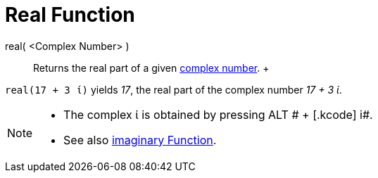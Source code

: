 = Real Function

real( <Complex Number> )::
  Returns the real part of a given xref:/Complex_Numbers.adoc[complex number].
  +

[EXAMPLE]

====

`++real(17 + 3 ί)++` yields _17_, the real part of the complex number _17 + 3 ί_.

====

[NOTE]

====

* The complex ί is obtained by pressing [.kcode]#ALT # + [.kcode]# i#.
* See also xref:/Imaginary_Function.adoc[imaginary Function].

====
